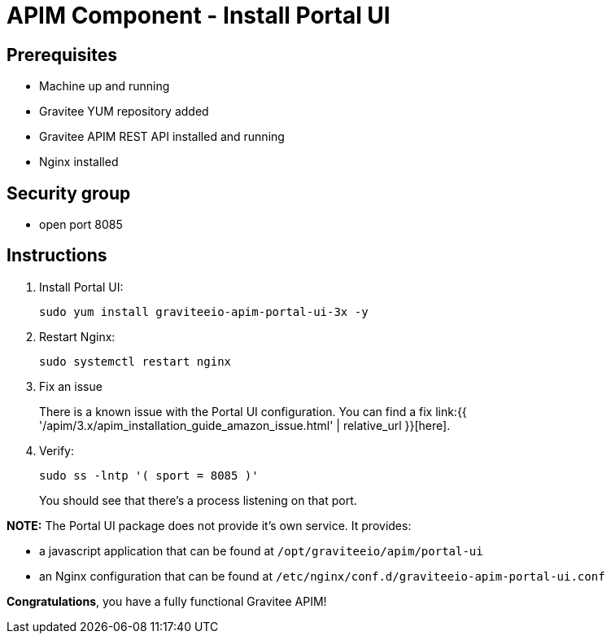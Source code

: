 = APIM Component - Install Portal UI
:page-sidebar: apim_3_x_sidebar
:page-permalink: apim/3.x/apim_installation_guide_amazon_portal_ui.html
:page-folder: apim/installation-guide/amazon
:page-layout: apim3x
:page-description: Gravitee.io API Management - Installation Guide - Amazon - Portal UI
:page-keywords: Gravitee.io, API Management, apim, guide, package, amazon, linux, aws, component, portal, ui
:page-toc: true

// author: Tom Geudens
== Prerequisites
* Machine up and running
* Gravitee YUM repository added
* Gravitee APIM REST API installed and running
* Nginx installed

== Security group
* open port 8085

== Instructions
. Install Portal UI:
+
[source,bash]
----
sudo yum install graviteeio-apim-portal-ui-3x -y
----

. Restart Nginx:
+
[source,bash]
----
sudo systemctl restart nginx
----

. Fix an issue
+
There is a known issue with the Portal UI configuration. You can find a fix link:{{ '/apim/3.x/apim_installation_guide_amazon_issue.html' | relative_url }}[here].

. Verify:
+
[source,bash]
----
sudo ss -lntp '( sport = 8085 )'
----
+
You should see that there's a process listening on that port.


**NOTE:** The Portal UI package does not provide it's own service. It provides:

* a javascript application that can be found at `/opt/graviteeio/apim/portal-ui` 

* an Nginx configuration that can be found at `/etc/nginx/conf.d/graviteeio-apim-portal-ui.conf`

**Congratulations**, you have a fully functional Gravitee APIM!

